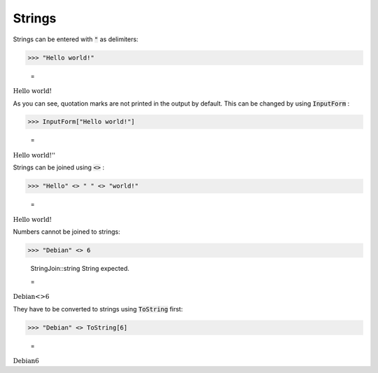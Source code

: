 Strings
=======

Strings can be entered with :code:`"`  as delimiters:

>>> "Hello world!"

    =
:math:`\text{Hello world!}`



As you can see, quotation marks are not printed in the output by default. This can be changed by using :code:`InputForm` :

>>> InputForm["Hello world!"]

    =
:math:`\text{\`{}\`{}Hello world!''}`



Strings can be joined using :code:`<>` :

>>> "Hello" <> " " <> "world!"

    =
:math:`\text{Hello world!}`



Numbers cannot be joined to strings:

>>> "Debian" <> 6

    StringJoin::string String expected.

    =
:math:`\text{Debian}\text{<>}6`



They have to be converted to strings using :code:`ToString`  first:

>>> "Debian" <> ToString[6]

    =
:math:`\text{Debian6}`


